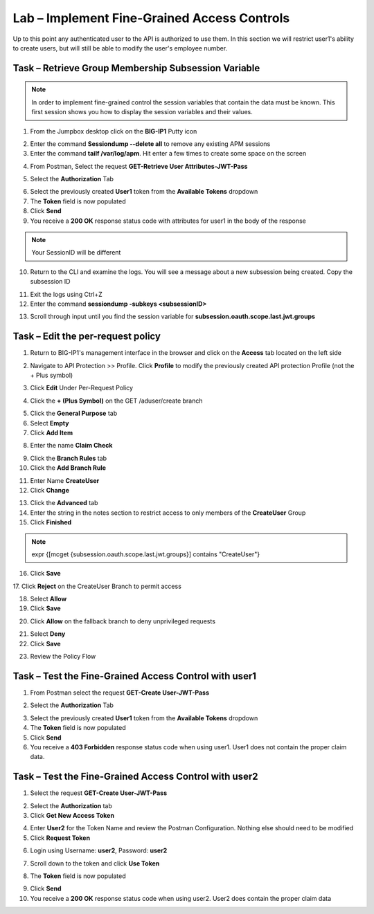 Lab – Implement Fine-Grained Access Controls
============================================

Up to this point any authenticated user to the API is authorized to use them. In this section we will restrict user1's ability to create users, but will still be able to modify the user's employee number.

Task – Retrieve Group Membership Subsession Variable
----------------------------------------------------

.. note :: In order to implement fine-grained control the session variables that contain the data must be known. This first session shows you how to display the session variables and their values.

1. From the Jumpbox desktop click on the **BIG-IP1** Putty icon

|image47|

2. Enter the command **Sessiondump --delete all** to remove any existing APM sessions


3. Enter the command **tailf /var/log/apm**.  Hit enter a few times to create some space on the screen

|image84|


4. From Postman, Select the request **GET-Retrieve User Attributes-JWT-Pass**

|image42|

5. Select the **Authorization** Tab

|image43|


6. Select the previously created **User1** token from the **Available Tokens** dropdown

7. The **Token** field is now populated

8. Click **Send**

9. You receive a **200 OK** response status code with attributes for user1 in the body of the response

|image31|

.. Note :: Your SessionID will be different

10. Return to the CLI and examine the logs. You will see a message about a new subsession being created. Copy the subsession ID

|image85|

11. Exit the logs using Ctrl+Z

12. Enter the command **sessiondump -subkeys <subsessionID>**

|image86|

13.  Scroll through input until you find the session variable for **subsession.oauth.scope.last.jwt.groups**

|image87|


Task – Edit the per-request policy
----------------------------------


1. Return to BIG-IP1's management interface in the browser and click on the **Access** tab located on the left side

|image0|

2. Navigate to API Protection >> Profile.  Click **Profile** to modify the previously created API protection Profile (not the + Plus symbol)

|image48|

3. Click **Edit** Under Per-Request Policy

|image49|

4. Click the **+ (Plus Symbol)** on the GET /aduser/create branch

|image50|

5. Click the **General Purpose** tab

6. Select **Empty**

7. Click **Add Item**

|image51|

8. Enter the name **Claim Check**

|image53|

9. Click the **Branch Rules** tab

10. Click the **Add Branch Rule**

|image52|

11. Enter Name **CreateUser**

12. Click **Change**

|image54|

13. Click the **Advanced** tab

14. Enter the string in the notes section to restrict access to only members of the **CreateUser** Group

15. Click **Finished**

.. Note :: expr {[mcget {subsession.oauth.scope.last.jwt.groups}] contains "CreateUser"}

|image55|

16. Click **Save**

|image56|
17. Click **Reject** on the CreateUser Branch to permit access

|image57|

18. Select **Allow**

19. Click **Save**

|image58|

20. Click **Allow** on the fallback branch to deny unprivileged requests

|image59|

21. Select **Deny**

22. Click **Save**

|image60|

23. Review the Policy Flow

|image61|


Task – Test the Fine-Grained Access Control with user1
------------------------------------------------------


1. From Postman select the request **GET-Create User-JWT-Pass**

|image45|

2. Select the **Authorization** Tab

|image43|


3. Select the previously created **User1** token from the **Available Tokens** dropdown

4. The **Token** field is now populated

5. Click **Send**

6. You receive a **403 Forbidden** response status code when using user1. User1 does not contain the proper claim data.

|image26|


Task – Test the Fine-Grained Access Control with user2
------------------------------------------------------

1. Select the request **GET-Create User-JWT-Pass**

|image45|

2. Select the **Authorization** tab

3. Click **Get New Access Token**

|image44|

4. Enter **User2** for the Token Name and review the Postman Configuration. Nothing else should need to be modified

5. Click **Request Token**

|image27|

6. Login using Username: **user2**, Password: **user2**

|image62|

7. Scroll down to the token and click **Use Token**

|image29|

8. The **Token** field is now populated

|image34|

9. Click **Send**

10. You receive a **200 OK** response status code when using user2. User2 does contain the proper claim data

|image46|


.. |image0| image:: /_static/class1/module2/image000.png
.. |image23| image:: /_static/class1/module2/image023.png
.. |image26| image:: /_static/class1/module2/image026.png
.. |image27| image:: /_static/class1/module2/image027.png
.. |image28| image:: /_static/class1/module2/image028.png
.. |image29| image:: /_static/class1/module2/image029.png
.. |image31| image:: /_static/class1/module2/image031.png
.. |image34| image:: /_static/class1/module2/image034.png
.. |image42| image:: /_static/class1/module2/image042.png
.. |image43| image:: /_static/class1/module2/image043.png
.. |image44| image:: /_static/class1/module2/image044.png
.. |image45| image:: /_static/class1/module2/image045.png
.. |image46| image:: /_static/class1/module2/image046.png
.. |image47| image:: /_static/class1/module2/image047.png
.. |image48| image:: /_static/class1/module2/image048.png
.. |image49| image:: /_static/class1/module2/image049.png
.. |image50| image:: /_static/class1/module2/image050.png
.. |image51| image:: /_static/class1/module2/image051.png
.. |image52| image:: /_static/class1/module2/image052.png
.. |image53| image:: /_static/class1/module2/image053.png
.. |image54| image:: /_static/class1/module2/image054.png
.. |image55| image:: /_static/class1/module2/image055.png
.. |image56| image:: /_static/class1/module2/image056.png
.. |image57| image:: /_static/class1/module2/image057.png
.. |image58| image:: /_static/class1/module2/image058.png
.. |image59| image:: /_static/class1/module2/image059.png
.. |image60| image:: /_static/class1/module2/image060.png
.. |image61| image:: /_static/class1/module2/image061.png
.. |image62| image:: /_static/class1/module2/image062.png
.. |image63| image:: /_static/class1/module2/image063.png
.. |image84| image:: /_static/class1/module2/image084.png
.. |image85| image:: /_static/class1/module2/image085.png
.. |image86| image:: /_static/class1/module2/image086.png
.. |image87| image:: /_static/class1/module2/image087.png

